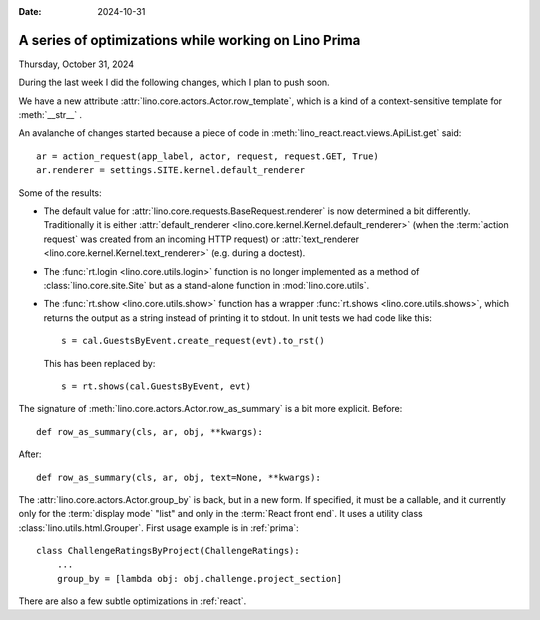 :date: 2024-10-31

=====================================================
A series of optimizations while working on Lino Prima
=====================================================

Thursday, October 31, 2024

During the last week I did the following changes, which I plan to push soon.

We have a new attribute :attr:`lino.core.actors.Actor.row_template`, which is a
kind of a context-sensitive template for :meth:`__str__` .

An avalanche of changes started because a piece of code in
:meth:`lino_react.react.views.ApiList.get` said::

  ar = action_request(app_label, actor, request, request.GET, True)
  ar.renderer = settings.SITE.kernel.default_renderer

Some of the results:

- The default value for :attr:`lino.core.requests.BaseRequest.renderer` is now
  determined a bit differently. Traditionally it is either
  :attr:`default_renderer <lino.core.kernel.Kernel.default_renderer>` (when the
  :term:`action request` was created from an incoming HTTP request) or
  :attr:`text_renderer <lino.core.kernel.Kernel.text_renderer>` (e.g. during a
  doctest).

- The :func:`rt.login <lino.core.utils.login>` function is no longer implemented
  as a method of :class:`lino.core.site.Site` but as a stand-alone function in
  :mod:`lino.core.utils`.

- The :func:`rt.show <lino.core.utils.show>` function has a wrapper
  :func:`rt.shows <lino.core.utils.shows>`, which returns the output as a string
  instead of printing it to stdout. In unit tests we had code like this::

    s = cal.GuestsByEvent.create_request(evt).to_rst()

  This has been replaced by::

    s = rt.shows(cal.GuestsByEvent, evt)

The signature of :meth:`lino.core.actors.Actor.row_as_summary` is a bit more
explicit. Before::

     def row_as_summary(cls, ar, obj, **kwargs):

After::

     def row_as_summary(cls, ar, obj, text=None, **kwargs):

The :attr:`lino.core.actors.Actor.group_by` is back, but in a new form. If
specified, it must be a callable, and it currently only for the :term:`display
mode` "list" and only in the :term:`React front end`. It uses a utility class
:class:`lino.utils.html.Grouper`. First usage example is in :ref:`prima`::

  class ChallengeRatingsByProject(ChallengeRatings):
      ...
      group_by = [lambda obj: obj.challenge.project_section]

There are also a few subtle optimizations in :ref:`react`.
